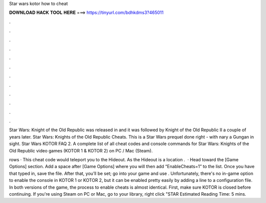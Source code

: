 Star wars kotor how to cheat



𝐃𝐎𝐖𝐍𝐋𝐎𝐀𝐃 𝐇𝐀𝐂𝐊 𝐓𝐎𝐎𝐋 𝐇𝐄𝐑𝐄 ===> https://tinyurl.com/bdhkdms3?465011



.



.



.



.



.



.



.



.



.



.



.



.

Star Wars: Knight of the Old Republic was released in and it was followed by Knight of the Old Republic II a couple of years later. Star Wars: Knights of the Old Republic Cheats. This is a Star Wars prequel done right - with nary a Gungan in sight. Star Wars KOTOR FAQ 2. A complete list of all cheat codes and console commands for Star Wars: Knights of the Old Republic video games (KOTOR 1 & KOTOR 2) on PC / Mac (Steam).

rows · This cheat code would teleport you to the Hideout. As the Hideout is a location .  · Head toward the [Game Options] section. Add a space after [Game Options] where you will then add “EnableCheats=1” to the list. Once you have that typed in, save the file. After that, you’ll be set; go into your game and use . Unfortunately, there's no in-game option to enable the console in KOTOR 1 or KOTOR 2, but it can be enabled pretty easily by adding a line to a configuration file. In both versions of the game, the process to enable cheats is almost identical. First, make sure KOTOR is closed before continuing. If you're using Steam on PC or Mac, go to your library, right click "STAR Estimated Reading Time: 5 mins.
